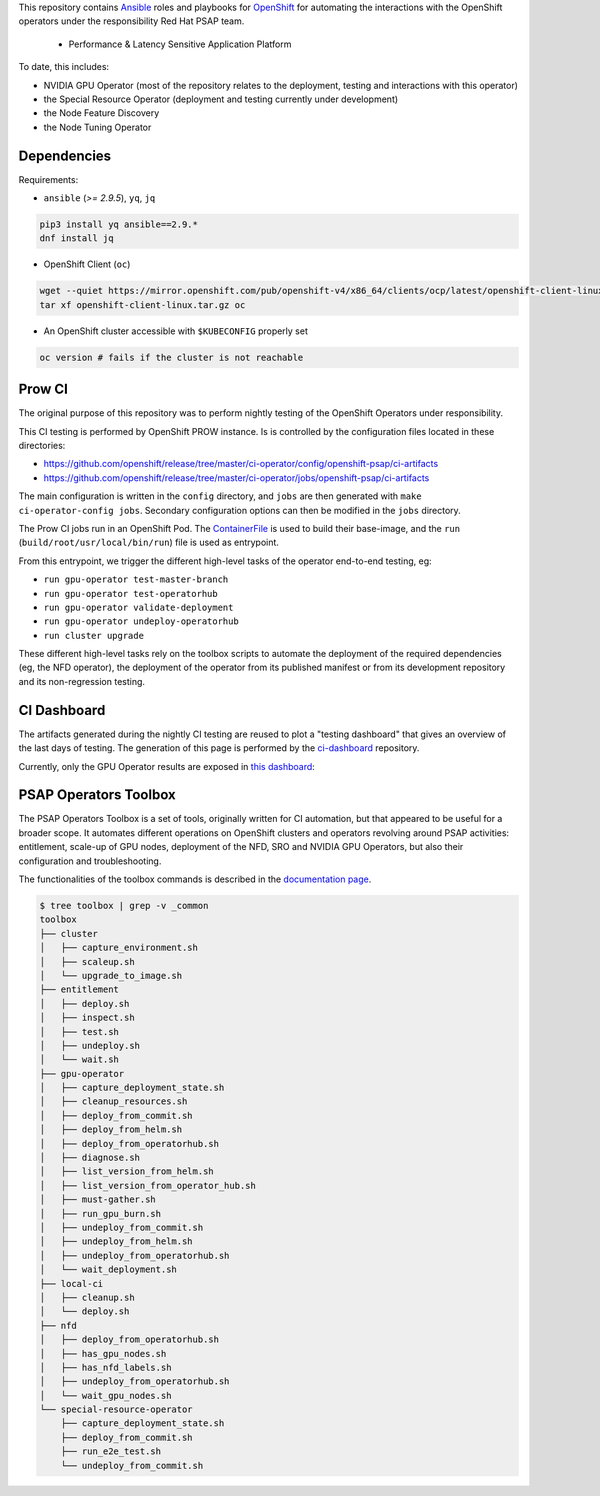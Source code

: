 This repository contains `Ansible <https://www.ansible.com/>`_ roles and
playbooks for `OpenShift <https://www.openshift.com/>`_ for automating
the interactions with the OpenShift operators under the responsibility
Red Hat PSAP team.

  * Performance & Latency Sensitive Application Platform

To date, this includes:

- NVIDIA GPU Operator (most of the repository relates to the
  deployment, testing and interactions with this operator)
- the Special Resource Operator (deployment and testing currently under
  development)
- the Node Feature Discovery
- the Node Tuning Operator


Dependencies
------------

Requirements:

- ``ansible`` (`>= 2.9.5`), ``yq``, ``jq``

.. code-block:: shell

    pip3 install yq ansible==2.9.*
    dnf install jq


- OpenShift Client (``oc``)

.. code-block:: shell

    wget --quiet https://mirror.openshift.com/pub/openshift-v4/x86_64/clients/ocp/latest/openshift-client-linux.tar.gz
    tar xf openshift-client-linux.tar.gz oc


- An OpenShift cluster accessible with ``$KUBECONFIG`` properly set

.. code-block:: shell

    oc version # fails if the cluster is not reachable


Prow CI
-------

The original purpose of this repository was to perform nightly testing
of the OpenShift Operators under responsibility.

This CI testing is performed by OpenShift PROW instance. Is is
controlled by the configuration files located in these directories:

* https://github.com/openshift/release/tree/master/ci-operator/config/openshift-psap/ci-artifacts
* https://github.com/openshift/release/tree/master/ci-operator/jobs/openshift-psap/ci-artifacts

The main configuration is written in the ``config`` directory, and
``jobs`` are then generated with ``make ci-operator-config
jobs``. Secondary configuration options can then be modified in the
``jobs`` directory.


The Prow CI jobs run in an OpenShift Pod. The `ContainerFile
<build/Dockerfile>`_ is used to build their base-image, and the
``run`` (``build/root/usr/local/bin/run``) file is used as entrypoint.

From this entrypoint, we trigger the different high-level tasks of the
operator end-to-end testing, eg:

* ``run gpu-operator test-master-branch``
* ``run gpu-operator test-operatorhub``
* ``run gpu-operator validate-deployment``
* ``run gpu-operator undeploy-operatorhub``
* ``run cluster upgrade``

These different high-level tasks rely on the toolbox scripts to
automate the deployment of the required dependencies (eg, the NFD
operator), the deployment of the operator from its published manifest
or from its development repository and its non-regression testing.

CI Dashboard
------------

The artifacts generated during the nightly CI testing are reused to
plot a "testing dashboard" that gives an overview of the last days of
testing. The generation of this page is performed by the
`ci-dashboard <https://github.com/openshift-psap/ci-dashboard/>`_
repository.

Currently, only the GPU Operator results are exposed in
`this dashboard <https://openshift-psap.github.io/ci-dashboard/gpu-operator_daily-matrix.html>`_:

.. image:: img/ci-dashboard.png
  :width: 100%
  :alt: GPU Operator CI Dashboard

PSAP Operators Toolbox
----------------------

The PSAP Operators Toolbox is a set of tools, originally written for
CI automation, but that appeared to be useful for a broader scope. It
automates different operations on OpenShift clusters and operators
revolving around PSAP activities: entitlement, scale-up of GPU nodes,
deployment of the NFD, SRO and NVIDIA GPU Operators, but also their
configuration and troubleshooting.


The functionalities of the toolbox commands is described in the
`documentation page <https://openshift-psap.github.io/ci-artifacts/index.html#psap-toolbox>`_.

.. code-block:: shell

    $ tree toolbox | grep -v _common
    toolbox
    ├── cluster
    │   ├── capture_environment.sh
    │   ├── scaleup.sh
    │   └── upgrade_to_image.sh
    ├── entitlement
    │   ├── deploy.sh
    │   ├── inspect.sh
    │   ├── test.sh
    │   ├── undeploy.sh
    │   └── wait.sh
    ├── gpu-operator
    │   ├── capture_deployment_state.sh
    │   ├── cleanup_resources.sh
    │   ├── deploy_from_commit.sh
    │   ├── deploy_from_helm.sh
    │   ├── deploy_from_operatorhub.sh
    │   ├── diagnose.sh
    │   ├── list_version_from_helm.sh
    │   ├── list_version_from_operator_hub.sh
    │   ├── must-gather.sh
    │   ├── run_gpu_burn.sh
    │   ├── undeploy_from_commit.sh
    │   ├── undeploy_from_helm.sh
    │   ├── undeploy_from_operatorhub.sh
    │   └── wait_deployment.sh
    ├── local-ci
    │   ├── cleanup.sh
    │   └── deploy.sh
    ├── nfd
    │   ├── deploy_from_operatorhub.sh
    │   ├── has_gpu_nodes.sh
    │   ├── has_nfd_labels.sh
    │   ├── undeploy_from_operatorhub.sh
    │   └── wait_gpu_nodes.sh
    └── special-resource-operator
        ├── capture_deployment_state.sh
        ├── deploy_from_commit.sh
        ├── run_e2e_test.sh
        └── undeploy_from_commit.sh
